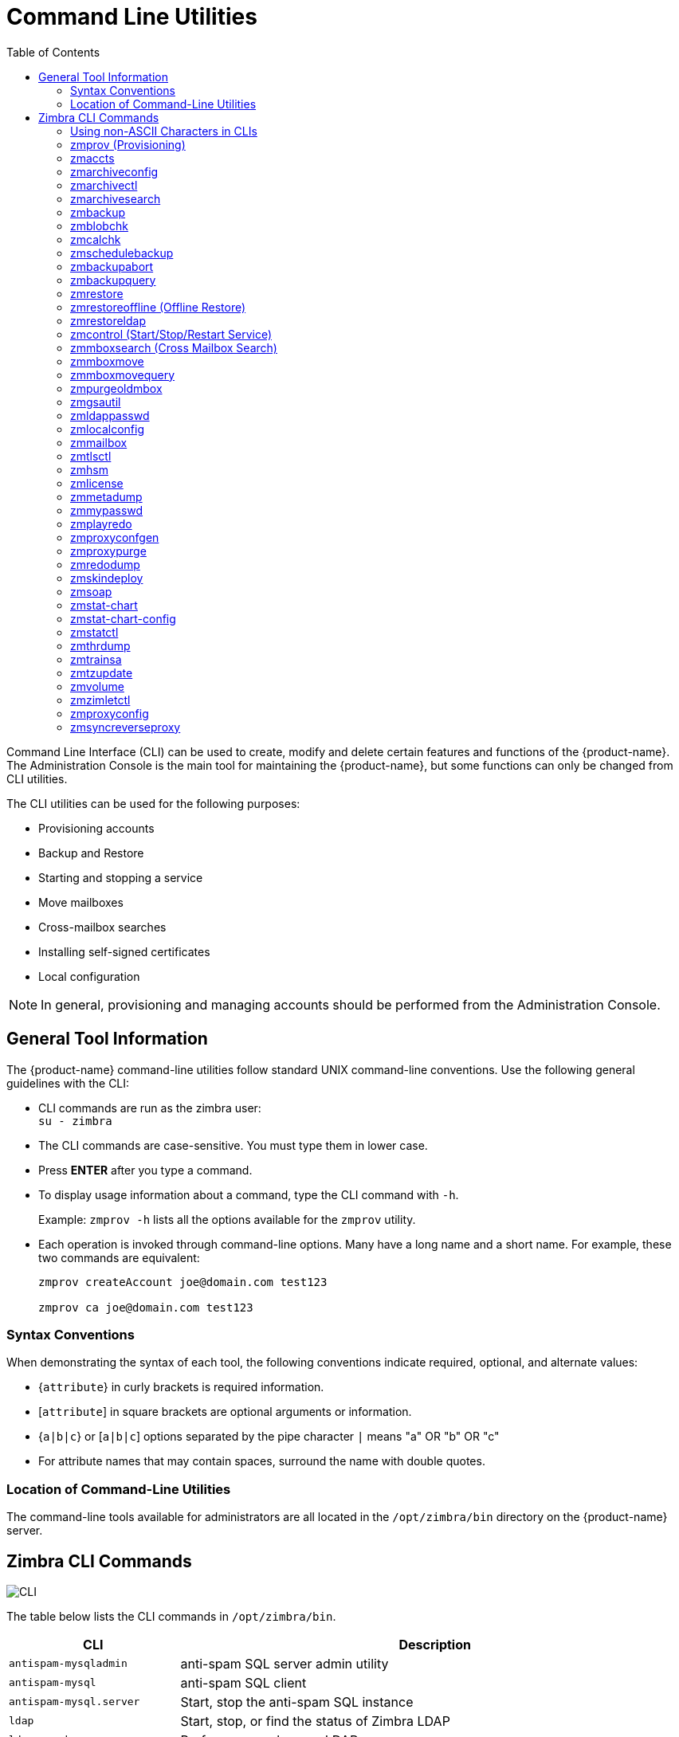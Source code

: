 [appendix]
[[command_line_utilities]]
= Command Line Utilities
:toc:

Command Line Interface (CLI) can be used to create, modify and delete
certain features and functions of the {product-name}.  The Administration
Console is the main tool for maintaining the {product-name}, but some
functions can only be changed from CLI utilities.

The CLI utilities can be used for the following purposes:

* Provisioning accounts
* Backup and Restore
* Starting and stopping a service
* Move mailboxes
* Cross-mailbox searches
* Installing self-signed certificates
* Local configuration

[NOTE]
In general, provisioning and managing accounts should be performed from the
Administration Console.

== General Tool Information

The {product-name} command-line utilities follow standard UNIX
command-line conventions.  Use the following general guidelines with the
CLI:

* CLI commands are run as the zimbra user: +
`su - zimbra`

* The CLI commands are case-sensitive.  You must type them in lower case.

* Press *ENTER* after you type a command.

* To display usage information about a command, type the CLI command with
  `-h`.
+
Example: `zmprov -h` lists all the options available for the `zmprov`
utility.

* Each operation is invoked through command-line options.  Many have a
long name and a short name.  For example, these two commands are
equivalent:
+
[source,bash]
----
zmprov createAccount joe@domain.com test123

zmprov ca joe@domain.com test123
----


=== Syntax Conventions

When demonstrating the syntax of each tool, the following conventions
indicate required, optional, and alternate values:

* {`attribute`} in curly brackets is required information.

* [`attribute`] in square brackets are optional arguments or information.

* {`a|b|c`} or [`a|b|c`] options separated by the pipe character `|` means
"a" OR "b" OR "c"

* For attribute names that may contain spaces, surround the name with
double quotes.

=== Location of Command-Line Utilities

The command-line tools available for administrators are all located in
the `/opt/zimbra/bin` directory on the {product-name} server.

[[cli_commands]]
== Zimbra CLI Commands

image:images/cli.png[CLI]

The table below lists the CLI commands in `/opt/zimbra/bin`.

[cols="1m,3",options="header",]
|=======================================================================
|CLI |Description

|antispam-mysqladmin |
anti-spam SQL server admin utility

|antispam-mysql |
anti-spam SQL client

|antispam-mysql.server |
Start, stop the anti-spam SQL instance

|ldap |
Start, stop, or find the status of Zimbra LDAP

|ldapsearch |
Perform a search on an LDAP server

|logmysqladmin |
Send mysqladmin commands to the logger SQL instance

|mysql |
Enters interactive command-line for the mailbox SQL instance

|mysql.server |
Start, stop the mailbox SQL instance

|mysqladmin |
Send admin commands to the mailbox SQL instance

|postconf |
Postfix command to view or modify the postfix configuration

|postfix |
Start, stop, reload, flush, check, upgrade-configuration of postfix

|qshape |
Examine postfix queue in relation to time and sender/recipient domain

|zmaccts |
Lists the accounts and gives the status of accounts on domain

|zmamavisdctl |
Start, stop, restart, or find the status of the Amavis-D New

| zmantispamctl |
Start, stop, reload, status for anti-spam service

|zmantivirusctl |
Start, stop, reload, status for the anti-virus service

|zmantispamdbpasswd |
Changes anti-spam SQL database password

|zmapachectl |
Start, stop, reload, or check status of Apache service (for spell check)

|zmarchiveconfig |
Command to view, modify, or configure archiving

|zmarchivectl |
Start, stop, reload, status for archiving

|zmarchivesearch |
Search archives on the account

|zmauditswatchctl |
Start, stop, restart, reload, status of the auditswatch

|zmbackup |
Performs full backups and incremental backups for a designated mail host.

|zmbackupabort |
Stops a backup that is in process.

|zmbackupquery |
Find a specific full backup set

|zmblobchk |
Check consistency of the Zimbra blob store

|zmcalchk |
Check consistency of appointments and attendees in the Zimbra calendar

|zmcbpolicydctl |
Start, stop, and restart the cluebringer policyd service, if enabled

|zmconfigdctl |
Start, stop, kill, restart status of the MTA configuration daemon.

|zmcertmgr |
Manage self-signed and commercial certificates

|zmclamdctl |
Start, stop, or find the status of Clam AV

|zmcleaniplanetics |
Clean iPlanet ICS calendar files

|zmcontrol |
Start, stop, restart, status of the Zimbra servers.  Also can use to find
the Zimbra version installed

|zmconvertctl |
Start, stop, the conversion server or find the status of the converted
attachments conversion/indexing

|zmdevicesstats |
Number of unique ActiveSync device IDs per server

|zmgdcutil |
(get devices count) gives the total devices system wide without the need of
specifying individual servers.

|zmdumpenv |
General information about the server environment is displayed

|zmgsautil |
Global Address Book (GAL) synchronization utility.
Create, delete the GAL sync account and initiate manual syncs.

|zmhostname |
Find the hostname of the Zimbra server

|zmhsm |
Start, stop and status of a HSM session.

|zmitemdatafile |
Extracts and packs tgz files that {product-abbrev} uses for REST import/export

|zmjava |
Execute Java with Zimbra-specific environment settings

|zmjavaext |
Execute Java and Zimbra-specific environment settings including extension
based jars.

|zmldappasswd |
Changes the LDAP password

|zmlicense |
View and install your Zimbra license

|zmlmtpinject |
Testing tool

|zmlocalconfig |
Used to set or get the local configuration of a Zimbra server

|zmloggerctl |
Start, stop, reload, or find the status of the Zimbra logger service

|zmloggerhostmap |
Used to manually map a DNS hostname to a zmhostname.

|zmlogswatchctl |
Start, stop, status of the swatch that is monitoring logging.

|zmmailbox |
Performs mailbox management tasks

|zmmailboxdctl |
Start, stop, reload, or find the status of the mailbox components
(zmmailboxd, MariaDB, convert)

|zmmboxsearch |
(Cross Mailbox Search) Search across mailboxes to find messages and
attachments

|zmmboxmove |
7.1.3 and later.  Used to move selected mailboxes from one Zimbra server to
another.

|zmmboxmovequery |
7.1.3 and later.  Used to query ongoing mailbox moves on a server

|zmpurgeoldmbox |
7.1.3 and later.  Purges a mailbox from the old server after a mailbox move

|zmmemcachedctl |
Start, stop, and restart

|zmmetadump |
Support tool that dumps an item's metadata in a human-readable form

|zmmilterctl |
Start, stop, and restart the Zimbra milter server if enabled

|zmmtaconfigdctl |
Beginning in {product-abbrev} 7.0, this command is not used.  Use `zmconfigdctl`.

|zmmtactl |
Start, stop, or find the status of the MTA

|zmmypasswd |
Change SQL passwords

|zmmysqlstatus |
Status of mailbox SQL instance

|zmnginxconf |
Output the reverse proxy configuration

|zmnginxctl |
Start, stop, and restart the Zimbra reverse proxy

|zmplayredo |
Performs data restore using backed up snapshots taken periodically.  Users
who use snapshots to backup and restore their information from a standby
site use this command.

|zmprov |
Performs all provisioning tasks in Zimbra LDAP, including creating
accounts, domains, distribution lists and aliases

|zmproxyconfgen |
Generates configuration for the nginx proxy

|zmproxyctl |
Start, stop, restart, and find the status of the IMAP proxy service

|zmproxypurge |
Purges POP/IMAP routing information from one or more memcached servers

|zmpython |
Ability to write Python scripts that access Zimbra Java libraries.  It sets
the Zimbra class path and starts the Jython interpreter.

|zmredodump |
Support tool for dumping contents of a redolog file for debugging purposes

|zmrestore |
Performs full restores and incremental restores for a designated mail host

|zmrestoreldap |
Restore accounts from the LDAP backup

|zmrestoreoffline |
(Offline Restore) Performs full restore when the Zimbra server (i.e.,
the `mailboxd` process) is down

|zmsaslauthdctl  |
Start, stop, or find the status of saslauthd (authentication)

|zmschedulebackup |
Schedule backups and add the command to your cron table

|zmshutil |
Used for other zm scripts, do not use

|zmskindeploy |
Deploy skins

|zmsoap |
Print mail, account, and admin information in the SOAP format

|zmspellctl |
Start, stop, or find the status of the spell check server

|zmsshkeygen |
Generate Zimbra's SSH encryption keys

|zmstat-chart |
Generate charts from zmstat data collected in a directory

|zmstat-chart-config |
Outputs an XML configuration that describes the current state of the data
gathered from zmstat-chart to generate charts on the Administration
Console.

|zmstatctl |
Start, stop, check status, or rotate logs of zmstat data collectors

|zmstorectl |
Start, stop, or find the status of Zimbra store services

|zmswatchctl |
Start, stop, or find the status of the Swatch process, which is used in
monitoring

|zmsyncreverseproxy |
Decodes the sync request/responses and logs them when verbose mode is
turned on.

|zmthrdump |
Initiate a thread dump and save the data to a file with a timestamp

|zmtlsctl |
Set the Web server mode to the communication protocol options:
HTTP, HTTPS or mixed

|zmtrainsa |
Used to train the anti-spam filter to recognize what is spam or ham

|zmtzupdate |
Provides mechanism to process time zone changes

|zmupdateauthkeys |
Used to fetch the ssh encryption keys created by `zmsshkeygen`

|zmvolume |
Manage storage volumes on your Zimbra Mailbox server

|zmzimletctl |
Deploy and configure Zimlets

|=======================================================================

=== Using non-ASCII Characters in CLIs

If you use non-ASCII characters in the CLI, in order for the characters to
display correctly, you must change this setting to the desired UTF-8 before
running the CLI command.  To change this, type

`export LC_All=<UTF_locale>`

[IMPORTANT]
The default locale on the zimbra user system account is LANG=C.  This
setting is necessary for starting {product-abbrev} services.  Changing the default
LANG=C setting may cause performance issues with amavisd-new.

=== zmprov (Provisioning)

The `zmprov` tool performs all provisioning tasks in Zimbra LDAP, including
creating accounts, aliases, domains, COS, distribution lists, and calendar
resources.  Each operation is invoked through command-line options, each of
which has a long name and a short name.

The syntax is `zmprov [cmd] [argument]`.

The syntax for modify can include the prefix "`+`" or "`-`" so that you can
make changes to the attributes affected and do not need to reenter
attributes that are not changing.

* Use `+` to add a new instance of the specified attribute name without
changing any existing attributes.

* Use `-` to remove a particular instance of an attribute.

The following example would add the attribute `zimbraZimletUserProperties`
with the value "blue" to user 1 and would not change the value of any other
instances of that attribute.

[source,bash]
----
zmprov ma user1 +zimbraZimletUserProperties "com_company_testing:favoriteColor:blue"
----

The attributes for the tasks zmprov can be used with are listed when you
type `zmprov -h`.  The task area divided into the following sections:

[cols="1m,1m,2",options="header",]
|==================================================================
|Long Name | Short Name | Syntax, Example, and Notes
|--help |-h |display usage
|--file |-f |use file as input stream
|--server |-s |{host}[:{port}] server hostname and optional port
|--ldap |-l |provision via LDAP instead of SOAP
|--logpropertyfile |-L |log4j property file, valid only with `-l`
|--account {name} |-a |account name to auth as
|--password {pass} |-p |password for account
|--passfile {file} |-P |read password from file
|--zadmin |-z |
use Zimbra admin name/password from localconfig for admin/password
|--authtoken {authtoken} |-y |
use auth token string (has to be in JSON format) from command line
|--authtokenfile {authtoken-file} |-Y |
use auth token string (has to be in JSON format) from a file
|--verbose |-v |
verbose mode (dumps full exception stack trace)
|--debug |-d |debug mode (dumps SOAP messages)
|--master |-m |use LDAP master.  This only valid with `-l`
|--replace |-r |
allow replacement of safe-guarded multi-value attribute configured in
localconfig key `zmprov_saveguarded_attrs`

|==================================================================


The commands are categorized and briefly described in the following
topics:

* <<account_provisioning_cmds,Account Provisioning Commands>>

* <<calendar_resource_provisioning_cmds,Calendar Resource Provisioning
  Commands>>

* <<free_busy_cmds,Free Busy Commands>>

* <<domain_provisioning_cmds,Domain Provisioning Commands>>

* <<cos_provisioning_cmds,COS Provisioning Commands>>

* <<server_provisioning_cmds,Server Provisioning Commands>>

* <<config_provisioning_cmds,Config Provisioning Commands>>

* <<distribution_list_provisioning_cmds,Distribution List Provisioning
  Commands>>

* <<mailbox_cmds,Mailbox Commands>>

* <<logs_cmds,Logs Commands>>

* <<search_cmds,Search Commands>>

* <<share_provisioning_cmds,Share Provisioning Commands>>

* <<unified_communication_service_cmds,Unified Communication Service
  Commands>>

* <<imap_pop_proxy_cmds,IMAP/POP Proxy Commands>>

[[account_provisioning_cmds]]
==== Account Provisioning Commands

.`zmprov` -- Account Provisioning Commands
[cols="1m,2m,2a",options="header",]
|=======================================================================
|Command |Syntax |Example/Notes
|addAccountAlias (aaa) |
{name@domain \| id \| adminName} {alias@domain}|
[source,bash]
----
zmprov aaa joe@domain.com joe.smith@engr.domain.com
----

|checkPasswordStrength (cps) |
{name@doman \| id} {password} |

[source,bash]
----
zmprov cps joe@domain.com test123
----

[NOTE]
This command does not check the password age or history.

|createAccount (ca) |
{name@domain} {password} [attr1 value1]... |
[source,bash]
----
zmprov ca joe@domain.com test123 displayName JSmith
----

|createDataSource (cds) |
{name@domain} {ds-type} {ds-name} zimbraDataSourceEnabled {TRUE \| FALSE} zimbraDataSourceFolderId {folder-id} [attr1 value1 [attr2 value2]...] |

|createIdentity (cid) |
{name@domain} {identity-name} [attr1 value1 [attr2 value2]...] |

|createSignature (csig) |
{name@domain} {signature-name} [attr1 value1 [attr2 value2]...] |

|deleteAccount (da) |
{name@domain \| id \| adminName} |
[source,bash]
----
zmprov da joe@domain.com
----

|deleteDataSource (dds) |
{name@domain \| id} {ds-name \| ds-id} |

|deleteIdentity (did) |
{name@domain \| id} {identity-name} |

|deleteSignature (dsig) |
{name@domain \| id} {signature-name} |

|getAccount (ga) |
{name@domain \| id \| adminName} |
[source,bash]
----
zmprov ga joe@domain.com
----
|getAccountMembership (gam) |
{name@domain \| id} |

|getAllAccounts (gaa) |
[-v] [domain] |
Must include `-l`/`--ldap`
[source,bash]
----
zmprov -l gaa
zmprov -l gaa -v domain.com
----

|getAllAdminAccounts (gaaa) |
|
[source,bash]
----
zmprov gaaa
----

|getDataSources (gds) |
{name@domain \| id} [arg1 [arg2]...] |

|getIdentities (gid) |
{name@domain \| id} [arg1 [arg2]...] |

|getSignatures (gsig) |
{name@domain \| id} [arg1 [arg2]...] |

|modifyAccount (ma) |
{name@domain \| id \| adminName} [attr1 value1]... |
[source,bash]
----
zmprov ma joe@domain.com zimbraAccountStatus maintenance
----

|modifyDataSource (mds) |
{name@domain \| id} {ds-name \| ds-id} [attr1 value1 [attr2 value2]...] |

|modifyIdentity (mid) |
{name@domain \| id} {identity-name} [attr1 value1 [attr2 value 2]...] |

|modifySignature (msig) |
{name@domain \| id} {signature-name \| signature-id} [attr1 value1 [attr2 value2]...] |

|removeAccountAlias (raa) |
{name@domain \| id \| adminName} {alias@domain} |
[source,bash]
----
zmprov raa joe@domain.com joe.smith@engr.domain.com
----

|renameAccount (ra) |
{name@domain \| id} {newname@domain} |
[source,bash]
----
zmprov ra joe@domain.com joe23@domain.com
----

[NOTE]
After you rename an account, you should run a full backup for that account.

[source,bash]
----
zmbackup -f -s <servername.com> -a <newaccountname@servername.com>
----

|setAccountCOS (sac) |
{name@domain \| id \| adminName} {cos-name \| cos-id} |
[source,bash]
----
zmprov sac joe@domain.com FieldTechnician
----

|setPassword (sp) |
{name@domain \| id \| adminName} {password} |
[source,bash]
----
zmprov sp joe@domain.com test321
----

[NOTE]
Passwords cannot included accented characters in the string.  Example of
accented characters that cannot be used: ã, é, í, ú, ü, ñ.

|=======================================================================

[[calendar_resource_provisioning_cmds]]
==== Calendar Resource Provisioning Commands

.`zmprov` -- Calendar Resource Provisioning Commands
[cols="2m,3",options="header",]
|=======================================================================
|Command |Syntax

|createCalendarResource (ccr) |
{name@domain} [attr1 value1 [attr2 value2]...]

|deleteCalendarResource (dcr) |
{name@domain \| id}

|getAllCalendarResources (gacr) |
[-v] [domain]


|getCalendarResource (gcr) |
{name@domain \| id}

|modifyCalendarResource (mcr) |
{name@domain \| id} [attr1 value1 {attr2 value2]...]

|purgeAccountCalendarCache (pacc) |
{name@domain} [...]

|renameCalendarResource (rcr) |
{name@domain \| id} {newName@domain}

|=======================================================================

[[free_busy_cmds]]
==== Free Busy Commands

.`zmprov` -- Free Busy Commands
[cols="2m,3",options="header",]
|=======================================================================
|Command |Syntax

|getAllFbp (gafbp) | [-v]

|getFreebusyQueueInfo (gfbqi) | [{provider-name}]

|pushFreebusy (pfb) | {domain \| account-id} [account-id...]

|pushFreebusyDomain (pfbd) | {domain}

|purgeFreebusyQueue (pfbg) | [{provider-name}]
|=======================================================================

[[domain_provisioning_cmds]]
==== Domain Provisioning Commands

.`zmprov` -- Domain Provisioning Commands
[cols="1m,2m,2a",options="header",]
|=======================================================================
|Command |Syntax |Example/Notes

|countAccount (cta) |
{domain \| id} |
This lists each COS, the COS ID and the number of accounts assigned to each
COS

|createAliasDomain (cad) |
{alias-domain-name} {local-domain-name \| id} [attr1 value1 [attr2 value2]...] |

|createDomain (cd) |
{domain} [attr1 value1]... |
[source,bash]
----
zmprov cd mktng.domain.com zimbraAuthMech zimbra
----

|deleteDomain (dd) |
{domain \| id} |
[source,bash]
----
zmprov dd mktng.domain.com
----

|getDomain (gd) |
{domain \| id} |
[source,bash]
----
zmprov gd mktng.domain.com
----

|getDomainInfo (gdi) |
name \| id \| virtualHostname {value} [attr1 [attr2]...] |

|getAllDomains (gad) |
[-v] |

|modifyDomain (md) |
{domain \| id} [attr1 value1]... |
[source,bash]
----
zmprov md domain.com zimbraGalMaxResults 500
----
[NOTE]
Do not modify `zimbraDomainRenameInfo` manually.  This is automatically
updated when a domain is renamed.

|renameDomain (rd) |
{domain \| id} {newDomain} |

[NOTE]
`renameDomain` can only be used with `zmprov -l/--ldap`
|=======================================================================

[[cos_provisioning_cmds]]
==== COS Provisioning Commands

.`zmprov` -- COS Provisioning Commands
[cols="1m,2m,2a",options="header",]
|=======================================================================
|Command |Syntax |Example/Notes

|copyCos (cpc) |
{src-cos-name \| id} {dest-cos-name} |

|createCos (cc) |
{name} [attr1 value1]... |
[source,bash]
----
zmprov cc Executive zimbraAttachmentsBlocked FALSE zimbraAuthTokenLifetime 60m zimbraMailQuota 100M zimbraMailMessageLifetime 0
----

|deleteCos (dc) |
{name \| id} |
[source,bash]
----
zmprov dc Executive
----

|getCos (gc) |
{name \| id} |
[source,bash]
----
zmprov gc Executive
----

|getAllCos (gac) |
[-v] |
[source,bash]
----
zmprov gac -v
----

|modifyCos (mc) |
{name \| id} [attr1 value1]... |
[source,bash]
----
zmprov mc Executive zimbraAttachmentsBlocked TRUE
----

|renameCos (rc) |
{name \| id} {newName} |
[source,bash]
----
zmprov rc Executive Business
----
|=======================================================================


[[server_provisioning_cmds]]
==== Server Provisioning Commands

.`zmprov` -- Server Provisioning Commands
[cols="1m,2m,2a",options="header",]
|=======================================================================
|Command |Syntax |Example/Notes

|createServer (cs) |
{name} [attr1 value1]... |

|deleteServer (ds) |
{name \| id} |
[source,bash]
----
zmprov ds domain.com
----

|getServer (gs) |
{name \| id} |
[source,bash]
----
zmprov gs domain.com
----

|getAllServers (gas) |
[-v] |
[source,bash]
----
zmprov gas
----

|modifyServer (ms) |
{name \| id} [attr1 value1]... |
[source,bash]
----
zmprov ms domain.com zimbraVirusDefinitionsUpdateFrequency 2h
----

|getAllMtaAuthURLs (gamau) | |
Used to publish into `saslauthd.conf` what servers should be used for
`saslauthd.conf` MTA auth

|getAllMemcachedServers (gamcs) | |
Used to list memcached servers (for nginix use).

|=======================================================================

[[config_provisioning_cmds]]
==== Config Provisioning Commands

.`zmprov` -- Config Provisioning Commands
[cols="1m,2m,2a",options="header",]
|=======================================================================
|Command |Syntax |Example/Notes

|getAllConfig (gacf) |
[-v] |
All LDAP settings are displayed

|getConfig (gcf) |
{name} |

|modifyConfig (mcf) |
attr1 value1 |
Modifies the LDAP settings.

|createXMPPComponent (csc) |
{short-name} {domain} {server} {classname} {category} {type} [attr1 value1 [attr2 value2]...] |

|deleteXMPPComponent (dxc) |
{xmpp-component-name} |

|getXMPPComponent (gxc) |
{name@domain} [attr1 [attr2]...] |

|modifyXMPPComponent (mxc) |
{name@domain} [attr1 value1 [attr2 value2]...] |

|=======================================================================

[[distribution_list_provisioning_cmds]]
==== Distribution List Provisioning Commands

.`zmprov` -- Distribution List Provisioning Commands
[cols="1m,2m,2a",options="header",]
|=======================================================================
|Command |Syntax |Example/Notes

|createDistributionList (cdl) |
{list@domain} |
[source,bash]
----
zmprov cdl needlepoint-list@domain.com
----

|addDistributionListMember (adlm) |
{list@domain \| id} {member@domain} |
[source,bash]
----
zmprov adlm needlepoint-list@domain.com singer23@mail.free.net
----

|removeDistributionListMember (rdlm) |
{list@domain \| id} |
[source,bash]
----
zmprov rdlm needlepoint-list@domain.com singer23@mail.free.net
----

|getAlldistributionLists (gadl) |
[-v] |

|getDistributionListmembership (gdlm) |
{name@domain \| id} |
[NOTE]
`gdlm` can not be used for gynamic groups, as dynamic groups cannot be
nested.

|getDistributionList (gdl) |
{list@domain \| id} |
[source,bash]
----
zmprov gdl list@domain.com
----

|modifyDistributionList (mdl) |
{list@domain \| id} attr1 value1 [attr2 value2]... |
[source,bash]
----
zmprov md list@domain.com
----

|deleteDistributionList (ddl) |
{list@domain \| id} |

|addDistributionListAlias (adla) |
{list@domain \| id} {alias@domain} |

|removeDistributionListAlias (rdla) |
{list@domain \| id} {alias@domain} |

|renameDistributionList (rdl) |
{list@domain \| id} {newName@domain} |

|=======================================================================

[[mailbox_cmds]]
==== Mailbox Commands

.`zmprov` -- Mailbox Commands
[cols="1m,2m,2a",options="header",]
|=======================================================================
|Command |Syntax |Example/Notes

|getMailboxInfo (gmi) |
{account} |

|getQuotaUsage (gqu) |
{server} |

|recalculateMailboxCounts (rmc) |
{name@domain \| id} |

When unread message count and quota usage are out of sync with the data
in the mailbox, use this command to immediately recalculate the mailbox
quota usage and unread messages count.

[IMPORTANT]
Recalculating mailbox quota
usage and message count should be schedule to
run in off peak hours and used on one mailbox
at a time.

|reIndexMailbox (rim) |
{name@domain \| id} {start \| status \| cancel} [type \| id]... |

|compactIndexMailbox (cim) |
{name@domain \| id} {start \| status} |

|verifyIndex (vi) |
{name@domain \| id} |

|getIndexStats (gis) |
{name@domain \| id} |

|selectMailbox (sm) |
{account-name} [{zmmailbox commands}] |

|unlockMailbox (ulm) |
{name@domain \| id} [hostname] |

Only specify the hostname parameter when unlocking a mailbox after a failed move attempt.

|=======================================================================

==== Miscellaneous Provisioning Commands

.`zmprov` -- Miscellaneous Provisioning Commands
[cols="1m,2m,2a",options="header",]
|=======================================================================
|Command |Syntax |Example/Notes

|countObjects (cto) |
{type} [-d {domain \| id}] |

`countObjects` can only be used with `zmprov -l/--ldap`

|createBulkAccounts (cabulk) |
{domain} {namemask} {number of accounts to create} |

|describe (desc) |
[[-v] [-ni] [{entry-type}]] \| [-a {attribute-name}] |
Prints all attribute names (account, domain, COS, servers, etc.).

|flushCache (fc) |
[-a] {acl \| locale \| skin \| uistrings \| license \| all \| account \| config \| glo \| balgrant \| cos \| domain \| galgroup \| group \| mime \| server \| zimlet \| <extension-cache-type>} [name1 \| id1 [name2 \| i d2]...] |

Flush cached LDAP entries for a type.  See <<zimbra_ldap_service,Zimbra LDAP Service>>.

|generateDomainPreAuth Key (gdpak) |
{domain \| id} |
Generates a pre-authentication key to enable a trusted third party to
authenticate to allow for single-sign on.  Used in conjunction with
`GenerateDomainPreAuth`.

|generateDomainPreAuth (gdpa) |
{domain \| id} {name} {name \| id \| foreignPrincipal} {timestamp \| 0} {expires \| 0} |
Generates preAuth values for comparison.

|syncGal (syg) |
{domain} [{token}] |

|getAccountLogger (gal) |
[-s /--server hostname] {name@domain \| id} |

|=======================================================================

[[logs_cmds]]
==== Logs Commands

.`zmprov` -- Logs Commands
[cols="1m,2m,2a",options="header",]
|=======================================================================
|Command |Syntax |Example/Notes

|addAccountLogger (aal) |
{name@domain \| id} {logging-category} {debug \| info \| warn \| error} |
Creates custom logging for a single account.

|getAccountLoggers (gal) |
[-s/--server hostname] {name@domain \| id} {logging-category} {debug \| info \| warn \| error} |

|getAllAccountLoggers (gaal) |
[-s/--server hostname] |
Shows all individual custom logger account.

|removeAccountLogger (ral) |
[-s/ --server hostname] {name@domain \| id} {logging-category} |
When name@domain is specified, removes the custom logger created for the
account otherwise removes all accounts all account loggers from the system.

|resetAllLoggers (rlog)  |
[-s/--server hostname] |
This command removes all account loggers and
reloads `/opt/zimbra/conf/log4j.properties`.

|=======================================================================

See the <<zmprov_log_categories,`zmprov` Log Categories>> for a list of
logging categories.

[[search_cmds]]
==== Search Commands

.`zmprov` -- Search Commands
[cols="1m,2m,2a",options="header",]
|=======================================================================
|Command |Syntax |Example/Notes

|searchGAL (sg) |
{domain} {name} |
`zmprov sg joe`

|autoCompleteGal (acg) |
{domain} {name} |

|searchAccounts (sa) |
[-v] {ldap-query} [limit] [offset] [sortBy {attribute}] [sortAscending 0 \| 1] [domain {domain}] |

|searchCalendarResources (scr) |
[-v] domain {attr op value} [attr op value]... |

|=======================================================================

[[share_provisioning_cmds]]
==== Share Provisioning Commands

.`zmprov` -- Share Provisioning Commands

[cols="1m,2m,2a",options="header",]
|=======================================================================
|Command |Syntax |Example/Notes

|getShareInfo (gsi) |
{owner-name \| owner-id} |

|=======================================================================

[[unified_communication_service_cmds]]
==== Unified Communication Service Commands

.`zmprov` -- Unified Communication Service Commands
[cols="1m,2m,2a",options="header",]
|=======================================================================
|Command |Syntax |Example/Notes

|createUCService (cucs) |
{name} [attr1 value1 [attr2 value2]...] |

|deleteUCService (ducs) |
{name \| id} |

|getAllUCServices (gaucs) |
[-v] |

|getUCService (gucs) |
[-e] {name \| id} [attr1 [attr2]...] |

|modifyUCService (mucs) |
{name \| id} [attr1 value1 [attr2 value2]...] |

|renameUCService (rucs) |
{name \| id} {newName} |

|=======================================================================

[[imap_pop_proxy_cmds]]
==== IMAP/POP Proxy Commands

.`zmprov` -- IMAP/POP Proxy Commands
[cols="1m,2",options="header",]
|=======================================================================
|Command |Example/Notes

|getAllReverseProxyURLs (garpu) |
Used to publish into nginx.conf the servers that should be used for reverse
proxy lookup.

|getAllReverseProxy Backends (garpb)|
Returns the list of servers that have
`zimbraReverseProxyLookupTarget=TRUE`.

Indicates whether a mailbox server is available for lookup requests from the
proxy.

|getAllReverseProxyDomains (garpd) |
Returns a list of all domains configured with `ZimbraSSLCertificate
zimbraVirtualHostname` and `zimbraVirtualIPAddress` configured.  This
allows the proxy to configure a list of domains to serve customized/domain
certificates for.


|=======================================================================

==== Examples -- using zmprov

.Creating an account with a password that is assigned to the default COS
====
[source,bash]
----
zmprov ca name@domain.com password
----
====

.Creating an account with a password that is assigned to a specified COS
====
You must know the COS ID number.  To find a COS ID:
[source,bash]
----
zmprov gc <COSname>

zmprov ca name@domain.com password zimbraCOS cosIDnumberstring
----
====

.Creating an account when the password is not authenticated internally
====
[source,bash]
----
zmprov ca name@domain.com ''
----
The empty single quote is required and indicates that there is no local
password.
====

.Using a batch process to create accounts
====
See <<provisioning_user_accounts,Provisioning User Accounts>> for the
procedure.
====

.Bulk provisioning
====
See the Zimbra wiki page https://wiki.zimbra.com/wiki/Bulk_Provisioning[Bulk_Provisioning].
====

.Adding an alias to an account
====
[source,bash]
----
zmprov aaa accountname@domain.com aliasname@domain.com
----
====

.Creating a distribution list
====
[source,bash]
----
zmprov cdl listname@domain.com
----
The ID of the distribution list is returned.

====

.Adding a member to a distribution list
====
[source,bash]
----
zmprov adlm listname@domain.com member@domain.com
----
[TIP]
You can add multiple members to a list from the Administration Console.
====

.Changing the administrator's password
====

Use this command to change any password.  Enter the address of the password
to be changed.

[source,bash]
----
zmprov sp admin@domain.com password
----
====

.Creating a domain that authenticates against Zimbra LDAP
====
[source,bash]
----
zmprov cd marketing.domain.com zimbraAuthMech zimbra
----
====

.Setting the default domain
====
[source,bash]
----
zmprov mcf zimbraDefaultDomain domain1.com
----
====

.Listing all COSs and their attribute values
====
[source,bash]
----
zmprov gac -v
----
====

.Listing all user accounts in a domain (domain.com)
====
[source,bash]
----
zmprov gaa domain.com
----
====

.Listing all user accounts and their configurations
====
[source,bash]
----
zmprov gaa -v domain.com
----
====

.Enabling logger on a single server
====
[source,bash]
----
zmprov ms server.com +zimbraServiceEnabled logger
----

Then type zmloggerctl start, to start the logger.
====

.Querying a value for a multi-valued attribute
====
[source,bash]
----
zmprov gs server.com attribute=value
----

For example, `zmprov gs example.com zimbraServiceEnabled=ldap` to find out if
the ldap service is enabled.
====

.Modify the purge interval
====

To modify the purge interval, set `zimbraMailPurgeSleepInterval` to the
duration of time that the server should "sleep" between every two
mailboxes.

[source,bash]
----
zmprov ms server.com zimbraMailPurgeSleepInterval <Xm>
----

*X* is the duration of time between mailbox purges; *m* represents
minutes. You could also set *<xh>* for hours.
====

.Customize the notification email
[[custom_new_mail_notification]]
====

Modify `zimbraNewMailNotification` to customize the notification email
template.  A default email is sent from Postmaster notifying users that
they have received mail in another mailbox.  To change the template, you
modify the receiving mailbox account.  The variables are

* ${SENDER_ADDRESS}
* ${RECIPIENT_ADDRESS}
* ${RECIPIENT_DOMAIN}
* ${NOTIFICATION_ADDRESSS}
* ${SUBJECT}
* ${NEWLINE}

You can specify which of the above variables appear in the *Subject*,
*From*, or *Body* of the email.  The following example is changing the
appearance of the message in the body of the notification email that is
received at *name@domain.com*.  You can also change the template in a class
ofservice, use `zmprov mc`.  The command is written on one line.

[source,bash]
----
zmprov ma name@domain.com zimbraNewMailNotificationBody 'Important message from ${SENDER_ADDRESS}.${NEWLINE}Subject:${SUBJECT}'
----
====

.Enable the SMS notification by COS, account or domain
====
[source,bash]
----
zmprov mc <default> zimbingaFeatureCalendarReminderDeviceEmailEnabled TRUE
zmprov ma <user1> zimbraFeatureCalendarReminderDeviceEmailEnabled TRUE
zmprov md <domain> zimbraFeatureCalendarReminderDeviceEmailEnabled TRUE
----
====

.Enable the Activity Stream feature for a COS or set of users
====
[source,bash]
----
zmprov mc <default> zimbraFeaturePriorityInboxEnabled TRUE
zmprov ma <user1> zimbraFeaturePriorityInboxEnabled TRUE
----
====

==== Configure Auto-Grouped Backup from the CLI

Set the backup method in the global configuration, and you can override the
configuration on a per server basis if you do not want a server to use the
auto-grouped backup method.

To set up auto-grouped backup, you modify LDAP attributes using the zmprov
CLI.  Type the command as

[source,bash]
----
zmprov mcf <ldap_attribute> <arg>
----

You can also set the attributes at the server level using `zmprov ms`.

The following LDAP attributes are modified:

* `zimbraBackupMode` --  Set it to be `Auto-Grouped`. The default is
`Standard`.

* `zimbraBackupAutoGroupedInterval -- Set this to the interval in either
days or weeks that backup sessions should run for a group.  The default is
`1d`.  Backup intervals can be 1 or more days, entered as `xd` (`1d`); or 1
or more weeks, entered as `xw` (`1w`).

* `zimbraBackupAutoGroupedNumGroups` -- This the number of groups to spread
mailboxes over.  The default is 7 groups.

[[conversation_threading]]
==== Changing Conversations Thread Default

Messages can be grouped into conversations by a common thread.  The default
is to thread messages in a conversation by the References header.  If there
is no References header, the Subject is used to determine the conversation
thread.  The default options can be changed from the COS or for individual
accounts.

[source,bash]
----
zmprov mc [cosname] zimbraMailThreadingAlgorithm [type]
----

The types include:

* *none* -- no conversation threading is performed.

* *subject* -- the message will be threaded based solely on its normalized
   subject.

* *strict* -- only the threading message headers (References, In-Reply-To,
Message-ID, and Resent-Message-ID) are used to correlate messages.  No
checking of normalized subjects is performed.

* *references* -- the same logic as "strict" with the constraints slightly
altered so that the non-standard Thread-Index header is considered when
threading messages and that a reply message lacking References and
In-Reply-To headers will fall back to using subject-based threading.

* *subjrefs* -- the same logic as "references" with the further caveat
thatchanges in the normalized subject will break a thread in two.

==== Detecting Corrupted Indexes

Run `zmprov verifyIndex` as a sanity check for the specified mailbox index.
Diagnostic information is written to stdout.  If problems are detected, a
failure status is returned.

`verifyIndex` locks the index while it's running, and checks every byte in
the index.  Therefore, it's not recommended to run this on a regular basis
such as in a cron job.  The zmprov verifyIndex command should be used only
when you need to make a diagnosis.

[source,bash]
----
zmprov verifyIndex <user@example.com>
----

If `verifyIndex` reports that the index is corrupted, you can repair the
mailbox index by running `reIndexMailbox (rim)`.

[source,bash]
----
zmprov rim <user@example.com> start
----

[[zmprov_log_categories]]
.`zmprov` -- Log Categories
[cols="1m,3",options="",]
|============================================
|zimbra.account |Account operations
|zimbra.acl |ACL operations
|zimbra.backup |Backup and restore
|zimbra.cache |Inmemory cache operations
|zimbra.calendar |Calendar operations
|zimbra.dav |DAV operations
|zimbra.dbconn |Database connection tracing
|zimbra.extensions |Server extension loading
|zimbra.filter |Mail filtering
|zimbra.gal |GAL operations
|zimbra.imap |IMAP protocol operations
|zimbra.index |Index operations
|zimbra.io |Filesystem operations
|zimbra.ldap |LDAP operations
|zimbra.lmtp |LMTP operations (incoming mail)
|zimbra.mailbox |General mailbox operations
|zimbra.misc |Miscellaneous
|zimbra.op |Changes to mailbox state
|zimbra.pop |POP protocol operations
|zimbra.redolog |Redo log operations
|zimbra.security |Security events
|zimbra.session |User session tracking
|zimbra.smtp |SMTP operations (outgoing mail)
|zimbra.soap |SOAP protocol
|zimbra.sqltrace |SQL tracing
|zimbra.store |Mail store disk operations
|zimbra.sync |Sync client operations
|zimbra.system |Startup/shutdown and other system messages
|zimbra.wiki |Wiki operations
|zimbra.zimlet |Zimlet operations
|============================================

=== zmaccts

Use `zmaccts` to run a report that lists all the accounts, their status,
when they were created and the last time anyone logged on.  The domain
summary shows the total number of accounts and their status.

==== Syntax

[source,bash]
----
zmaccts
----

=== zmarchiveconfig

Use `zmarchiveconfig` for configuring the archiving mailbox.  It has the
option of using short commands or full names for commands that lead to the
same function being carried out.

==== Syntax

[source,bash]
----
zmarchiveconfig [args] [cmd] [cmd-args]...
----

==== Description

[cols="1m,1m,2",options="header",]
|=======================================================================
|Long Name |Short Name |Description

|--help |-h |
Displays the usage options for this command

|--server |-s |
(host)[:(port)] Displays the server hostname and optional port

|--account |-a |
(name) Returns the value of the account name to be authorized

|--ldap |-l |
Allows archiving to be provisioned via LDAP

|--password |-p |
(pass) Returns the password for auth account

|--passfile |-P |
(file) Allows password to be read from file

|--zadmin |-z |
Allows use of Zimbra admin/password from local

|--debug |-d |
Activates debug mode (dumps SOAP messages)

3+|*Command in ...*

|enable <account> | |

[archive-address <aaddr> [archive-cos <cos>] [archive-create <TRUE/FALSE>]
[archive-password <pa [zimbraAccountAttrName <archive-attr-value]+

|disable <account> | |

|=======================================================================


=== zmarchivectl

Use `zmarchivectl` to start, stop, reload, or check the status of the Zimbra
account archive.

==== Syntax

[source,bash]
----
zmarchivectl start|stop|reload|status
----

=== zmarchivesearch

Use `zmarchivesearch` to search across account archives.  You can search
for archives that match specific criteria and save copies to a
directory.

==== Syntax

[source,bash]
----
zmarchivesearch {-m <user@domain.com>} {-q <query_string>} [-o <offset>] [-l <limit>] [-d <output_directory>]
----

==== Description

[cols="1m,1m,2",options="header",]
|=======================================================================
|Long Name |Short Name |Description

|--dir |-d |
`<arg>` Directory to write messages to.  If none is specified, then only the
headers are fetched.  Filenames are generated in the form
`RESULTNUM_ACCOUNT-ID_MAILITEMID`

|--help |-h |
Displays help messages

|--limit |-l |
`<arg>` Sets the limit for the number of results returned.  The default is 25

|--mbox |-m |
`<arg>` Name of archive account to search

|--offset |-o |
`<arg>` Specifies where the hit list should begin.  The default is 0

|--query |-q |
`<arg>` The query string for archive search

|--server |-s |
`<arg>` Mail server hostname.  Default is localhost

|--verbose |-v |
Allows printing of status messages while the search is being executed

|=======================================================================


.Search archives on a specified server and put a copy of the archive in a specified directory
====
[source,bash]
----
zmarchivesearch -m user1@yourdomain.com -q "in:sent" -o 0 -l 30 -d /var/tmp
----
====

=== zmbackup

Use `zmbackup` to perform full backups and incremental backups for a
designated mail host.

This utility has short option names and full names.  The short option is
preceded by a single dash, while the full option is preceded by a double
dash.  For example, `-f` is the same as `--fullBackup`.

==== Syntax

One of `-f`, `-i`, or `-del` must be specified.

[source,bash]
----
zmbackup {-f | -i | del} {-a <arg>} [options]
----

==== Description

[cols="1m,1m,2",options="header",]
|=======================================================================
|Long Name |Short Name |Description

|--account |-a |
`<arg>` Account email addresses separated by white space or all for all
accounts.  This option is not specified for auto-grouped backups since the
system knows which accounts to backup every night.

|--debug |-d |
Display diagnostics for debugging purposes.

|--delete |-del |
`<arg>` Deletes the backups including and prior to the specified label, date
(YYYY/MM/DD[-hh:mm:ss]) or period (nn(d \| m \| y]).

|--excludeBlobs | |
Exclude blobs from full backup.  If unspecified, use server config

|--excludeHsmBlobs | |
Exclude blobs on HSM volumes from full backup; if unspecified, use server
config

|--excludeSearchIndex | |
Exclude search index from full backup; if unspecified, use server config

|--fullBackup |-f |
Starts a full backup.  In auto-grouped backup mode, this option also copies
the redologs since the last backup (which is the main function of an
incremental backup).

|--help |-h |
Displays the usage options for this command.

|--incrementalBackup |-i |
Starts an incremental backup.  This option is not available in the
auto-grouped backup mode.

|--includeBlobs | |
Include blobs in full backup.  If this is unspecified, the server config is
used.

|--includeHsmBlobs | |
Include blobs on HSM volumes in full backup.  If this is unspecified, the
server config is used.

|--includeSearchIndex | |
Include search index in full backup.  If this is unspecified, the server
config is used.

|--noZip | |
Backs up blobs as individual files rather than in zip files.

|--server |-s |
`<arg>` Mail server host name.  For format, use either the plain host name or
the server.domain.com name.  The default is the localhost name.

|--sync |-sync |
Runs full backup synchronously.

|--target |-t |
`<arg>` Specifies the target backup location.  The default is
`/opt/zimbra/backup`.

|--zip |-z |
Backs up blobs in compressed zip files.  Ignored if `--zipStore` is
specified.

|--zipStore | |
Backup blobs in zip file without compression.  (default)

|=======================================================================

==== Examples

In these examples, the server (`-s`) is `server1.domain.com`.  The (`-t`)
is not required if the target is the default directory,
(`/opt/zimbra/backup`).

.Perform a full backup of all mailboxes on *server1*
====
[source,bash]
----
zmbackup -f -a all -s server1.domain.com
----
====

.Perform incremental backup of all mailboxes on *server1* since last full backup
====
[source,bash]
----
zmbackup -i -a all -s server1.domain.com
----
====

.Perform full backup of only *user1*'s mailbox on *server1*.
====
[source,bash]
----
zmbackup -f -a user1@domain.com -s server1
----
[NOTE]
Hostname does not need full domain if account is used.
====

.Perform incremental backup of *user1*'s mailbox on *server1*
====
[source,bash]
----
zmbackup -i -a user1@domain.com -s server1
----
====

=== zmblobchk

Use `zmblobchk` to check the consistency of the Zimbra blob store
(`/opt/zimbra/store`).  This command checks and records notes of files
without matching database metadata.  It also checks to make sure that size
information is correct for the files.

==== Syntax
[source,bash]
----
zmblobchk [options] start
----

The start command is required to avoid unintentionally running a blob
check.  The ID values are separated by commas.

==== Description

[cols="1m,1m,2",options="header",]
|=======================================================================
|Long Name |Short Name |Description

|--export-dir | |
<path> Target directory for database export files.

|--help |-h |
Displays help messages

|--mailboxes |-m |
<mailbox-ids> Specify which mailboxes to check.  If not specified, check
all mailboxes.

|--missing-blob-delete-item | |
Delete any items that have a missing blob.

|--no-export | |
Delete items without exporting

|--skip-size-check | |
Skip blob size check

|--unexpected-blob-list | |
<path> Write the paths of any unexpected blobs to a file

|--verbose |-v |
Display verbose output; display stack trace on error

|--volumes | |
<volume-ids> Specify which volumes to check.  If not specified, check all
volumes

|=======================================================================

=== zmcalchk

Use `zmcalchk` to check the consistency of appointments on the Zimbra
calendar and sends an email notification regarding inconsistencies.  For
example, it checks if all attendees and organizers of an event on the
calendar agree on start/stop times and occurrences of a meeting.

See the output of `zmmailbox help appointment` for details on
time-specs.

==== Syntax
[source,bash]
----
zmcalchk [-d] [-n <type>] <user> <start-time-spec> <end-time-spec>
----

==== Description

[cols="1m,3",options="header",]
|=======================================================================
|Short Name |Description

|-d |
Debugs verbose details

|-m |
Allows the user to specify the maximum number of attendees to check.  The
default value is 50.

|-n |
`-n none \| user \| organizer \| attendee \| all`

Send email notifications to selected users if they are out of sync for an
appointment

|=======================================================================

=== zmschedulebackup

Use `zmschedulebackup` to schedule backups and add the command to your cron
table.

The default schedule is as follows:

* Full backup, every Saturday at 1:00 a.m.  (`0 1 * * 6`)
* Incremental backup, Sunday through Friday at 1:00 a.m.  (`0 1 * * 0-5`)

Each crontab entry is a single line composed of five fields separated by a
blank space.  Specify the fields as follows:

* minute -- 0 through 59
* hour -- 0 through 23
* day of month -- 1 through 31
* month -- 1 through 12
* day of week -- 0 through 7 (0 or 7 is Sunday, or use names)

Type an asterisk (`*`) in the fields you are not using.

This command automatically writes the schedule to the crontab.

==== Syntax
[source,bash]
----
zmschedulebackup {-q|-s|-A|-R|-F|-D}[f|i|d|] ["schedule"]
----

==== Description

[cols="1m,1m,2a",options="header",]
|=======================================================================
|Name |Command Name |Description

|help |-h |
Displays the usage options for this command.

|query |-q |
Default command.  Displays the existing Zimbra backup schedule.

|save |-s |
Save the schedule.  Allows you to save the schedule command to a text file
so that you can quickly regenerate the backup schedule when the system is
restored.

|flush |-F |
Removes the current schedule and cancels all scheduled backups.

|append |-A |
Adds an additional specified backup to the current schedule.

|replace |-R |
Replaces the current schedule with the specified schedule.

|default |-D |
Replaces the current schedule with the default schedule.


3+|*Options that will be passed to zmbackup*

|no compression |-n |
Backs up blobs as individual files rather than in zip files

|compress |-z |
Backs up blobs in compressed zip files.  Ignored if `--zipStore` is
specified.

|--zipStore | |
Backs up blobs in zip file without compression.

|target |-t |
Can be used only to designate a full back target location.  The default is
`/opt/zimbra/backup`.

[NOTE]
You cannot designate a target for incremental backups.  If a target (`-t`)
location is added for incremental scheduled backups, it is ignored.

|account |-a |
Account specific.  The default is all accounts.

|--mail-report | |
Send an email report to the admin user.

|--server | |
server - Mail server hostname.  Default is localhost.

|--sync | |
Runs full backup synchronously.

|--excludeBlobs | |
Exclude blobs from full backup.  If unspecified, server config is used.

|--includeBlobs | |
Include blobs in full backup.  If unspecified, the server config is used.

|--excludeHsmBlobs | |
Exclude blobs on HSM volumes from full backup.  If unspecified, the server
config is used.

|--includeHsmBlobs | |
Include blobs on HSM volumes in full backup.  If unspecified, the server
config is used.

|--excludeSearchIndex | |
Exclude search index form full backup.  If unspecified, the server config
is used.

|--includeSearchIndex | |
Include search index in full backup.  If unspecified, the server config is
used.

3+|*Cron schedule* -- backup-type: `<i \| f \| d arg>`

|incremental backup |i |
`<time specifier>` Incremental backup.

Incremental backup is not used with the auto-grouped backup mode.

|full backup |f |
Full backup

|delete |d <arg> |
Delete backups.  `<arg>` is `n(d \| m \| y)`

|=======================================================================

==== Backup Scheduling Examples

.Schedule the default full and incremental backup
====
[source,bash]
----
zmschedulebackup -D
----
====

.Replace the existing schedule with a new schedule
====
[source,bash]
----
zmschedulebackup -R f ["schedule"]
----
====

.Add an additional full backup to the existing schedule
====
[source,bash]
----
zmschedulebackup -A f ["schedule"]
----
====

.Add an additional incremental backup to the existing schedule
====
[source,bash]
----
zmschedulebackup -A i ["schedule"]
----
====

.Display the existing schedules
====
[source,bash]
----
zmschedulebackup -q
----
====

.Display the schedules on one line
====
Display the schedules on one line as a command, so that they can be copied
to a text file and saved to be used if the application needs to be
restored.
[source,bash]
----
zmschedulebackup -s
----
====

=== zmbackupabort

Use `zmbackupabort` to stop a backup process.  Before you can abort an
account you must know its backup label.  This label is displayed after you
start the backup procedure.  If you do not know the label, use
`zmbackupquery` to find the label name.

*To stop the restore process:*

The `zmbackupabort -r` interrupts an ongoing restore.  The restore process
is stopped after the current account is restored.  The command displays
message showing which accounts were not restored.

==== Syntax
[source,bash]
----
zmbackupabort [options]
----

==== Description

[cols="1m,1m,2",options="header",]
|=======================================================================
|Long Name |Short Name |Description

|--debug |-d |
Display diagnostics for debugging purposes

|--help |-h |
Displays the usage options for this command

|--label |-lb |
`<arg>` Label of the full backup to be aborted.

Use `zmbackupquery`, to find the label name.

|--restore |-r |
Abort the restore in process

|--server |-s |
`<arg>` Mail server host name.  For format, use either the plain host name
or the server.domain.com name.  The default is the localhost name.

|--target |-t |
`<arg>` Specifies the target backup location.

The default is `/opt/zimbra/backup`.

|=======================================================================

=== zmbackupquery

Use `zmbackupquery` to find full backup sets.  The command can be used to
find a specific full backup set or full backup sets since a specific date,
or all backup sets in the backup directory.

To find out the best full backup to use as the basis for point-in-time
restore of an account, run a command like this:

[source,bash]
----
zmbackupquery -a <account email> --type full --to <restore-to time>
----

==== Syntax
[source,bash]
----
zmbackupquery [options]
----

==== Description

[cols="1m,1m,2",options="header",]
|=======================================================================
|Long Name |Short Name |Description

|--account |-a |
`<arg>` Account email addresses separated by white space or all for all
accounts

|--debug |-d |
Display diagnostics for debugging purposes

|--help |-h |
Displays the usage options for this command

|--from | |
`<arg>` List backups whose start date/time is at or after the date/time
specified here.

|--label |-lb |
`<arg>` The label of the full backup session to query.  An example of a
label is `backup200507121559510`.

|--server |-s |
`<arg>` Mail server host name.  For format, use either the plain host name
or the server.domain.com name.  The default is the localhost name.

|--target |-t |
`<arg>` Specifies the backup target location (The default is
`/opt/zimbra/backup`.)

|--to | |
`<arg>` List backups whose start date/time is at or before the date/time
specified here.

|--type | |
`<arg>` Backup set type to query.  "full" or "incremental", both are
queried if one is not specified.

|--verbose |-v |
Returns detailed status information

|=======================================================================

Specify date/time in one of these formats:

[cols="m",options=""]
|=======================================================================
|2008/12/16 12:19:23
|2008/12/16 12:19:23 257
|2008/12/16 12:19:23.257
|2008/12/16-12:19:23-257
|2008/12/16-12:19:23
|20081216.121923.257
|20081216.121923
|20081216121923257
|20081216121923
|=======================================================================

Specify year, month, date, hour, minute, second, and optionally
millisecond.

Month/date/hour/minute/second are 0-padded to 2 digits, millisecond to 3
digits.

Hour must be specified in 24-hour format, and time is in local time zone.

=== zmrestore

Use `zmrestore` to perform full restores and incremental restores for a
designated mail host.  You can either specify specific accounts, or, if no
accounts are specified, all accounts are in the backup are restored.  In
addition, you can restore to a specific point in time.

This utility has short option names and full names.  The short option is
preceded by a single dash, the full option is proceeded by a double dash.
For example, `-rf` is the same as `--restorefullBackupOnly`.

==== Syntax
[source,bash]
----
zmrestore [options]
----

==== Description

[cols="1m,1m,2",options="header",]
|=======================================================================
|Long Name |Short Name |Description

|--account |-a |
`<arg>` Specifies the account email addresses.  Separate accounts with a
blank space or type all to restore all accounts.

|--backedupRedologs |-br |
Replays the redo logs in backup only, which Only excludes archived and
current redo logs of the system.

|--continueOnError |-c |
Continue to restore other accounts when an error occurs.

|--createAccount |-ca |
Restores accounts to target accounts whose names are prepended with prefix.

(Can only be used in commands that use the `-pre` option.)

|--debug |-d |
Display diagnostics for debugging purposes.

|--excludeBlobs | |
Do not restore blobs (HSM or not).

|--excludeHsmBlobs | |
Do not restore HSM blobs.

|--excludeSearchIndex | |
Do not restore search index.

|--help |-h |
Displays the usage options for this command.

|--label |-lb |
`<arg>` The label of the full backup to restore.  Restores to the latest
full backup if this is omitted.

|--prefix |-pre |
`<arg>` The prefix to pre-pend to the original account names.

|--restoreAccount |-ra |
Restores the account in directory service.

|--restoreToIncrLabel | |
`<arg>` Replay redo logs up to and including this incremental backup

|--restoreToRedoSeq | |
`<arg>` Replay up to and including this redo log sequence.

|--restoreToTime | |
`<arg>` Replay redo logs until this time.

|--restorefullBackupOnly |-rf |
Restores to the full backup only, not any incremental backups since that
backup.

|--server |-s |
`<arg>` Mail server host name.  For format, use either the plain host name
or the server.domain.com name.  The default is the localhost name.

|--skipDeletes | |
If true, do not execute delete operation during redo log replay.

|--skipDeletedAccounts | |
Do not restore if named accounts were deleted or did not exist at backup
time.  (This option is always enabled with `-a all`)

|--systemData |-sys |
Restores global tables and local config.

|--target |-t |
`<arg>` Specifies the backup target location.  The default is
`/opt/zimbra/backup`.

|=======================================================================

==== Examples

.Perform complete restore of all accounts on *server1*
====
Perform complete restore of all accounts on *server1*, including last
full backup and any incremental backups since last full backup.
[source,bash]
----
zmrestore -a all -s server1.domain.com
----
====

.Perform restore only to last full backup
====
Perform restore only to last full backup, excluding incremental
backups since then, for all accounts on *server1*.
[source,bash]
----
zmrestore -rf -a all -s server1.domain.com
----
====

.Create a new account from a backup of the target account
====
The name of the new account will be new_user1@domain.com.
[source,bash]
----
zmrestore -a user1@domain.com -ca -pre new_
----
====

=== zmrestoreoffline (Offline Restore)

`zmrestoreoffline` requires that the following is true:

- `mailboxd` IS NOT running
- SQL database IS RUNNING
- LDAP directory IS RUNNING

Pre-requisites

==== Syntax
[source,bash]
----
zmrestoreoffline [options]
----

==== Description

[cols="1m,1m,2",options="header",]
|=======================================================================
|Long Name |Short Name |Description

|--account |-a |
`<arg>` Specifies the account email addresses.  Separate accounts with a
blank space or state `all` for restoring all accounts.  *Required*.

|--backedupRedologsOnly |-br |
Replays the redo logs in backup only, which excludes archived and current
redo logs of the system.

|--continueOnError |-c |
Continue to restore other accounts when an error occurs.

|--createAccount |-ca |
Restores accounts to new target accounts whose names are pre-pended with
prefix.

|--debug |-d |
Display diagnostics for debugging purposes.

|--help |-h |
Displays the usage options for this command.

|--ignoreRedoErrors | |
If true, ignore all errors during redo log replay.

|--label |-lb |
`<arg>` The label of the full backup to restore.  Type this label to
specify a backup file other then the latest.

|--prefix |-pre |
`<prefix>` The prefix to pre-pend to the original account names.

|--restoreAccount |-ra |
Restores the account in directory service.

|--restoreToIncrLabel | |
`<arg>` Replay redo logs up to and including this incremental backup.

|--restoreToRedoSeq | |
`<arg>` Replay up to and including this redo log sequence.

|--restoreToTime | |
`<arg>` Replay redo logs until this time.

|--restoreFullBackupOnly |-rf |
Restores to the full backup only, not any incremental backups since that
backup.

|--server |-s |
`<arg>` Mail server host name.  For format, use either the plain host name
or the server.domain.com name.  The default is the localhost name.  If `-s`
is specified, this must be localhost.

|--skipDeletedAccounts | -skipDeletedAccounts |
Do not restore if named accounts were deleted or did not exist at backup
time.  (This option is always enabled with `-a all`)

|--systemData |-sys |
Restores global tables and local config.

|--target |-t |
`<arg>` Specifies the backup target location.  The default is
`/opt/zimbra/backup`.

|=======================================================================

==== Examples

Before you begin `zmrestoreoffline`, the LDAP directory server must be
running.

.Perform a complete restore of all accounts on *server1*
====
Perform a complete restore of all accounts on *server1*, including last
full backup and any incremental backups since last full backup.

[source,bash]
----
zmrestoreoffline -s server1.domain.com
----
====

=== zmrestoreldap

Use `zmrestoreldap` to restore accounts from the LDAP backup.

==== Syntax
[source,bash]
----
zmrestoreldap {-lb <arg>} {-t <arg>} [options]
----

==== Description

[cols="1m,3",options="header",]
|=======================================================================
|Short Name |Description

|-lb |
`<arg>` Session label to restore from.  For example, `full200612291821113`.

|-t |
`<arg>` Specifies the backup target location.  The default is
`/opt/zimbra/backup`.

|-lbs |
Lists all session labels in backup.

|-l |
Lists accounts in file.

|-a |
`<arg>` Restores named account(s).  List account names separated by white
space.

|=======================================================================

=== zmcontrol (Start/Stop/Restart Service)

Use `zmcontrol` to start, to stop, or to restart services.  You can also
find which version of the {product-name} is installed.

==== Syntax
[source,bash]
----
zmcontrol [ -v -h ] command [args]
----

==== Description

[cols="1m,1m,2",options="header",]
|=======================================================================
|Long Name |Short Name |Description

| | -v |
Displays {product-abbrev} software version.

| |-h |
Displays the usage options for this command.

| |-H |
Host name (localhost).


3+|*Command in...*

2+|`maintenance` |
Toggle maintenance mode.

2+|`restart` |
Restarts all services and manager on this host.

2+|`shutdown` |
Shutdown all services and manager on this host.  When the manager is
shutdown, you cannot query that status.

2+|`start` |
Startup manager and all services on this host.

2+|`startup` |
Startup manager and all services on this host.

2+|`status` |
Returns services information for the named host.

2+|`stop` |
Stop all services but leaves the manager running.

|=======================================================================

=== zmmboxsearch (Cross Mailbox Search)

Use `zmmboxsearch` is used to search across mailboxes.  You can search
across mailboxes to find messages and attachments that match specific
criteria and save copies of these messages to a directory.

==== Syntax
[source,bash]
----
zmmboxsearch {-m <arg>} {-q <arg>} [-o <arg>] [-l <arg>] [-d <arg>] [options]
----

==== Description

[cols="1m,1m,2",options="header",]
|=======================================================================
|Long Name |Short Name |Description

|--dir |-d |
`<arg>` Directory to write the messages to.  If none is specified, then
only the headers are fetched.  Files names are generated in the form
`RESULTNUM_ACCOUNT-ID_MAILITEMID`.

|--help |-h |
Displays help information.

|--limit |-l |
Sets the limit for the number of results returned.  The default is 25.

|--mbox |-m |
`<arg>` Comma-separated list of mailboxes to search.  UIDs or email-address
or `/SERVER/MAILBOXID` or `*`.

|--offset |-o |
`<arg>` Specify where the hit list should start.  The default is 0.

|--query |-q |
`<arg>` The query string for the search.

|--server |-s |
`<arg>` Mail server hostname.  default is the localhost

|--verbose |-v |
Request that the status message print while the search is being executed.

|=======================================================================

==== Example

The following example performs a cross-mailbox search in the inbox folder
of two different mailboxes on the specified server and puts a copy of the found
messages in to the specified directory.

.Cross-mailbox search
====
[source,bash]
----
zmmboxsearch -m user1@yourdomain.com,user2@yourdomain.com -q "in:inbox" -d /var/tmp
----
====

=== zmmboxmove

Use `zmmboxmove` to move mailboxes.  The destination server manages the
overall move process.  Using the `zmmboxmove` command significantly reduces
the account lockout time.

The CLI command `zmmboxmove` is used to move mailboxes from one Zimbra
server to another.  Mailboxes can be moved between Zimbra servers that
share the same LDAP server.  All the files are copied to the new server and
the LDAP is updated.  After the mailbox is moved to a new server a copy
still remains on the older server, but the status of the old mailbox is
`closed`.  Users cannot log on and mail is not delivered.  You should check
to see that all the mailbox content was moved successfully before purging
the old mailbox.

==== Syntax
[source,bash]
----
zmmboxmove -a <email> --from <src> --to <dest> [--sync]
----

==== Description

[cols="1m,1m,2",options="header",]
|=======================================================================
|Long Name |Short Name |Description

|--account |-a |
`<arg>` Email address of account to move.

|--help |-h |
Displays the usage options for this command.

|--from |-f |
`<arg>` Mail server hostname.  Server where the `--account` mailbox is
located.

|--to |-t |
`<arg>` Destination server.

|--sync |-sync
|Run synchronously

|=======================================================================

=== zmmboxmovequery

Use `zmmboxmovequery` to query ongoing mailbox moves on a server, both
move-ins and move-outs.

==== Syntax
[source,bash]
----
zmmboxmovequery -a <account email> [-s <server to query>]
----

=== zmpurgeoldmbox

Use `zmpurgeoldmbox` to purge the mailbox from the older server after a
mailbox move.

==== Syntax
[source,bash]
----
zmpurgeoldmbox -a <account email> [-s <server to purge>]
----

==== Description

[cols="1m,1m,2",options="header",]
|=======================================================================
|Long Name |Short Name |Description

|--account |-a |
`<arg>` Email address of account to purge.

|--help |-h |
Displays the usage options for this command

|--server |-s |
`<arg>` Mail server hostname.  Old server where the account existed

|=======================================================================

=== zmgsautil

Use `zmgsautil` to create or delete the GAL sync account, and to force
syncing of the LDAP data to the GAL sync account.

A GAL sync account is created when the GAL is configured on a domain.  This
account is created and the polling interval for performing a full sync is
managed from the Administration Console.

To see attributes and settings for a GAL sync account, run `zmprov gds`
against the account.


[cols="1m,2a",options="header",]
|=======================================================================
|Long Name |Description

|createAccount |
Creates the GAL sync account.  This should be done from
the Administration Console.

The parameter "server" is required.

`-a {account-name} -n {datasource-name} --domain {domain-name} -t zimbra\|ldap -s {server} [-f {folder-name}] [-p {polling-interval}]`

|addDataSource |
When configuring a datasource for a server, specify a folder name other
than `/Contacts`.  The datasource folder name must be unique.

`-a {account-name} -n {datasource-name} --domain {domain-name} -t zimbra\|ldap [-f {folder-name}] [-p {polling-interval}]`

|deleteAccount |
Deletes the GAL sync account and the references to the LDAP server.  The
account can also be deleted from the Administration Console.

`deleteAccount [-a {galsynceaccountname}\|-i {account-id}]`

|trickleSync |
This syncs new and updated contact data only.

`[-a {galsynceaccountname}\|-i {account-id}]` +
`[-d {datasource-id}] [-n {datsource-name}]`

The datasource ID the LDAP datasource ID.  The datasource name is the name
of the address book (folder) in the GAL account created to sync LDAP to.

A cron job can be set up to run `trickleSync`.

|fullSync |
This syncs all LDAP contact data.  You can also set this from the
Administration Console.

`[-a {galsynceaccountname}\|-i {account-id}]` +
`[-d {datasource-id}] [-n {datsource-name}]`

|forceSync |
This should be used to reload the entire GAL if there is change in the
filter, attribute mapping or LDAP server parameters.

`[-a {galsynceaccountname}\|-i {account-id}]` +
`[-d {datasource-id}] [-n {datsource-name}]`

|=======================================================================

=== zmldappasswd

Use `zmldappasswd` to change the LDAP password on the local server.  In
multi node environments, this command must be run on the LDAP master server
only.

This CLI command used with options changes other passwords.

For better security and audit trails the following passwords are generated
in {product-abbrev}:

* *LDAP Admin password*.  This is the master LDAP password.

* *LDAP Root password*.  This is used for internal LDAP operations.

* *LDAP Postfix password*.  This is the password used by the `postfix` user
to identify itself to the LDAP server and must be configured on the MTA
server to be the same as the password on the LDAP master server.

* *LDAP Amavis password*.  This is the password used by the `amavis` user to
identify itself to the LDAP server and must be configured on the MTA server
to be the same as the password on the LDAP server.

* *LDAP Replication password*.  This is the password used by the
`LDAPreplication` user to identify itself to the LDAP master and must be the
same as the password on the LDAP master server.

==== Syntax
[source,bash]
----
zmldappasswd [-h] [-r] [-p] [-l] new-password
----

==== Description

[cols="1m,3",options="header",]
|=======================================================================
|Name |Syntax, Example, Notes

|-h |
Displays the help.

|-a |
Changes `ldap_amavis-password`.

|-b |
Changes `ldap_bes_searcher_password`.

|-l |
Changes `ldap_replication_password`.

|-p |
Changes `ldap_postfix_password`.

|-n |
Changes `ldap_nginx_password`.

|-r |
Changes `ldap_root_passwd`.

|-c |
Updates the password in the config database on replicas.  Must be used with
`-1` and must be run on a replica after changing the password on the
master.

2+|*Only one of `a`, `l`, `p`, or `r` can be specified.  If options are not
included, the `zimbra_ldap_password` is changed.*

|=======================================================================

=== zmlocalconfig

Use `zmlocalconfig` to set or get the local configuration for a Zimbra
server.  Use `zmlocalconfig -i` to see a list of supported properties that
can be configured by an administrator.

==== Syntax
[source,bash]
----
zmlocalconfig [options]
----

To see the local config type `zmlocalconfig`.

==== Description

[cols="1m,1m,2",options="header",]
|=======================================================================
|Long Name |Short Name |Description

|--config |-c |
`<arg>` File in which the configuration is stored.

|--default |-d |
Show default values for keys listed in `[args]`.

|--edit |-e |
Edit the configuration file, change keys and values specified.  The
`[args]` is in the `key=value` form.

|--force |-f |
Edit the keys whose change is known to be potentially dangerous.

|--help |-h |
Shows the help for the usage options for this tool.

|--info |-i |
Shows the list of supported properties.

|--format |-m |
`<arg>` Shows the values in one of these formats: `plain` (default), `xml`,
`shell`, `nokey`.

|--changed |-n |
Shows the values for only those keys listed in the `[args]` that have been
changed from their defaults.

|--path |-p |
Shows which configuration file will be used.

|--quiet |-q |
Suppress logging.

|--random |-r |
This option is used with the edit option.  Specified key is set to a random
password string.

|--show |-s |
Forces the display of the password strings.

|--unset |-u |
Remove a configuration key.  If this is a key with compiled-in defaults,
set its value to the empty string.

|--expand |-x |
Expand values.

|--zimbraAmavisMaxServers | |
Allows control of the concurrency of Amavisd (default 10).

|--zimbraClamAVMaxThreads | |
Allows control of the concurrency of ClamAV (default 10).

|=======================================================================

=== zmmailbox

Use `zmmailbox` for mailbox management.  The command can help
administrators provision new mailboxes along with accounts, debug issues
with a mailbox, and help with migrations.

You can invoke the `zmmailbox` command from within the `zmprov` command.
You enter `selectMailbox` within `zmprov` to access the zmmailbox command
connected to that specified mailbox.  You can then enter `zmmailbox`
commands until you type exit.  Exit returns you to `zmprov`.  This is
useful when you want to create accounts and also pre-create some folders,
tags, or saved searches at the same time.

==== Syntax
[source,bash]
----
zmmailbox [args] [cmd] [cmd-args]...
----

==== Description

[cols="1m,1m,2",options="header",]
|=======================================================================
|Short Name |Long Name |Syntax, Example, and Notes

|-h |--help |
Display usage.

|-f |--file |
Use file as input stream.

|-u |--url |
`http[s]://{host}[:{port}]` server hostname and optional port.  Must use
admin port with `-z`/`-a`.

|-a |--account |
Account name to auth as `{name}`.

|-z |--zadmin |
Use zimbra admin name/password from localconfig for admin/password.

|-y |--authtoken {authtoken} |
Use authtoken string (has to be in JSON format) from command line.

|-Y |--authtoken {authtoken-file} |
Use authtoken string (has to be in JSON format) from a file.

|-m |--mailbox {name} |
Mailbox to open.  Can be used as both authenticated and targeted unless
other options are specified.

| |--auth {name} |
Account name to authorize as.  Defaults to
`--mailbox` unless `--admin-priv` is used.

|-A |--admin-priv |
Execute requests with admin privilege.

|-p |--password {pass} |
Password for admin account and or mailbox.

|-P |--passfile {file} |
Read password from file.

|-t |--timeout |
Timeout (in seconds).

|-v |--verbose |
Verbose mode (dumps full exception stack trace)

|-d |--debug |
Debug mode (dumps SOAP messages)

|=======================================================================

Specific CLI tools are available for the different components of a mailbox.
Usage is described in the CLI help for the following.


[cols="1m,2",options="",]
|=======================================================================
|zmmailbox help admin |
Help on admin-related commands.

|zmmailbox help commands |
Help on all `zmmailbox` commands.

|zmmailbox help appointment |
Help on appointment-related commands.

|zmmailbox help contact |
Help on contact-related commands (address book).

|zmmailbox help conversation |
Help on conversation-related commands.

|zmmailbox help filter |
Help on filter-related commands.

|zmmailbox help folder |
Help on folder-related commands.

|zmmailbox help item |
Help on item-related commands.

|zmmailbox help message |
Help on message-related commands.

|zmmailbox help misc |
Help on miscellaneous commands.

|zmmailbox help right |
Help on right commands.
|zmmailbox help search |
Help on search-related commands.

|zmmailbox help tag |
Help on tag-related commands.

|=======================================================================

==== Examples

.Create tags and folders
====
When you create an account, you may want to pre-create some tags and
folders.  You can invoke `zmmailbox` inside of `zmprov` by using
`selectMailbox(sm)`.

[source,bash]
----
$ zmprov
prov> ca user10@domain.example.com test123
9a993516-aa49-4fa5-bc0d-f740a474f7a8
prov> sm user10@domain.example.com
mailbox: user10@domain.example.com, size: 0 B, messages: 0, unread: 0
mbox user10@domain.example.com> createFolder /Archive
257
mbox user10@domain.example.com> createTag TODO
64
mbox user10@domain.example.com> createSearchFolder /unread "is:unread"
258
mbox user10@domain.example.com> exit
prov>
----
====

.Find the mailbox size for an account
====
[source,bash]
----
zmmailbox -z-m user@example.com gms
----
====

.Send requests to a mailbox using the admin auth token
====
This is required when using the command `emptyDumpster`.  Use
`--admin-priv` to skip delegated auth as the target mailbox.
[source,bash]
----
zmmailbox -z --admin-priv -m foo@example.com emptyDumpster
----
====

.Use `--admin-priv` with select Mailbox command
====
[source,bash]
----
zmmailbox -z
mbox> sm --admin-priv foo@domain.com
----
====

.Authenticate as a delegated admin user
====
This lets one user login to another user's mailbox.  The authenticating
user must be a delegated admin account and must have the `adminLoginAs` right
on the target mailbox.  This auth option uses a non-admin auth token.  Use
the `--auth` option to specify the authenticating account.  To login as
user `bar` and open mailbox `foo`:

[source,bash]
----
$ zmmailbox --auth bar@example.com -p password -m foo@example.com
----
====

.Find the mailbox size for an account
====
[source,bash]
----
zmmailbox -z -m user@example.com gms
----
====

.Backup mailbox content in a zip file
====

When you use `zmmailbox` to backup individual mailboxes, you can save
the file as either a zip file or a tgz file.  The default settings for
the information that is saved in these formats is different.

[cols=",,",options="header",]
|=======================================================================
|File             |TGZ |ZIP
|Briefcase        |X   |X
|Calendar         |    |X
|Conversations    |    |X
|Contacts         |X   |X
|Deleted Messages |X   |X
|Emailed Contacts |    |X
|Inbox            |X   |X
|Sent             |X   |X
|Sent Messages    |X   |X
|Tasks            |    |X
|=======================================================================

To include all the mailbox content in a zip file, you must enable the meta
data.  Type as:

[source,bash]
----
zmmailbox -z -m user@example.com gru "?fmt=zip&meta=1" > <filename.zip>
----
====

=== zmtlsctl

Use `zmtlsctl` to set the Web server `zimbraMailMode` to the communication
protocol options: HTTP, HTTPS, Mixed, Both and Redirect.  The default
setting is HTTPS.

[IMPORTANT]
The `zmtlsctl` setting also impacts the ZCO's *Use Secure Connection*
setting.  ZCO users in a self-signed environment will encounter warnings
about connection security unless the root CA certificate is added to Window
Certificate Store.  See the Zimbra Wiki article
https://wiki.zimbra.com/wiki/ZCO_Connection_Security[ZCO Connection
Security] for more information.

* *HTTP*.  HTTP only, the user would browse to http://zimbra.domain.com.

* *HTTPS.* HTTPS only (default), the user would browse to
https://zimbra.domain.com.  http:// is denied.

* *Mixed* If the user goes to http:// it will switch to https:// for the
login only,then will revert to http:// for normal session traffic.  If the
user browses to https://, then the user will stay https://

* *Both* A user can go to http:// or https:// and will keep that mode for
the entire session.

* *Redirect* Like mixed if the user goes to http:// it will switch to
https:// but they will stay https:// for their entire session.

All modes use TLS encryption for back-end administrative traffic.

[IMPORTANT]
Only `zimbraMailMode` *HTTPS* can ensure that no listener will be available
on HTTP/port 80, that no client application will try to auth over HTTP, and
that all data exchanged with the client application will be encrypted.

Note, `mailboxd` has to be stopped and restarted for the change to take effect.

[NOTE]
If you switch to HTTPS, you use the self-signed certificate generated
during {product-abbrev} installation in /opt/zimbra/ssl/zimbra/server/server.crt.  For
ZCO users, secure ZCO profiles will display Certificate Trust dialogs
unless the root CA certificate is deployed to the server.  For more
information about ZCO certificates, see the Zimbra Wiki page
https://wiki.zimbra.com/wiki/ZCO_Connection_Security[ZCO Connection
Security].

==== Syntax
[source,bash]
----
zmtlsctl [mode]
----

`mode` = `http`, `https`, `mixed`, `both`, `redirect`

==== Steps to run

. Type `zmtlsctl [mode]` and press *ENTER*.
. Type `zmmailboxdctl stop` and press *ENTER.*
. When `mailboxd` is stopped, type `zmmailboxdctl start` and press *ENTER.*

==== Limitations When Using Redirect

* Many client applications send an auth request in the initial HTTP request
to the Server ("blind auth").  The implications of this are that this auth
request is sent in the clear/unencrypted prior to any possible opportunity
to redirect the client application to HTTPS.

* Redirect mode allows for the possibility of a man-in-the-middle attack,
international/unintentional redirection to a non-valid server, or the
possibility that a user will mis type the server name and not have
certificate-based validity of the server.

* In many client applications, it is impossible for users to tell if they
have been redirected (for example, ActiveSync), and therefore the users
continue to use HTTP even if the auth request is being sent unencrypted.

=== zmhsm

Use `zmhsm` to start, stop (abort), and see the status of a HSM session.
The threshold for when messages are moved to a storage volume is
configured from the Administration Console, *Servers > Volumes* page.

==== Syntax
[source,bash]
----
zmhsm {abort|start|status} {server} <name>
----

==== Description

[cols="1m,1m,2",options="header",]
|=======================================================================
|Long Name |Short Name |Description

|--abort |-a |
Aborts the current HSM session.  If all the messages in a mailbox being
processed were not moved before you clicked *Abort*, no messages from that
mailbox are moved from the primary volume.  Messages for mailboxes that
have completed the move to the secondary volume are not moved back to the
primary volume.

|--help |-h |
Shows the help for the usage options for this tool.

|--server |-s |
`<arg>` The mail server host name.  The default is the localhost `[args]`.

|--start |-t |
Manually starts the HSM process.

|--status |-u |
The status of the last HSM session is displayed.

|=======================================================================

=== zmlicense

Use `zmlicense` to view and install your Zimbra license.  The license can
be viewed and installed from the Administration Console, *Global Settings >
License* page.

==== Syntax
[source,bash]
----
zmlicense [options]
----

==== Description

[cols="1m,1m,2",options="header",]
|=======================================================================
|Long Name |Short Name |Description

|--check |-c |
Check to see if a valid license is installed.

|--help |-h |
Shows the help for the usage options for this tool.

|--install |-i |
`<arg>` Installs the specified license file.

|--ldap |-l |
Install on LDAP only.

|--print |-p |
Displays the license information.

|=======================================================================

=== zmmetadump

The `zmmetadump` command is a support tool that dumps the contents of an
item's metadata in a human readable form.

==== Syntax
[source,bash]
----
zmmetadump -m <mailbox id/email> -i <item id>
----
or
[source,bash]
----
zmmetadump -f <file containing encoded metadata>
----

=== zmmypasswd

Use `zmmypasswd` to change `zimbra_mysql_password`.  If the `--root` option
is specified, the `mysql_root_passwd` is changed.  In both cases, MariaDB is
updated with the new passwords.  Refer to the MariaDB documentation to see
how you can start the MariaDB server temporarily to skip grant tables, to
override the root password.

[NOTE]
This requires a restart for the change to take effect.

==== Syntax
[source,bash]
----
zmmypasswd [--root] <new_password>
----

=== zmplayredo

Users who maintain a backup and restore mechanism using the snapshot
facility of the storage layer use `zmplayredo` to restore backed up data.
This command brings all backed up data to the current state so that there
is no loss of information during the restore process.

==== Syntax
[source,bash]
----
zmplayredo <option>
----

==== Description

[cols="1m,1m,2",options="header",]
|=======================================================================
|Long Name |Short Name |Description

|--fromSeq | |
`<arg>` Replays snapshots from the specified redolog sequence.

|--fromTime | |
`<arg>` Replays snapshots from the specified time.

|--help |-h |
Shows the help information for this command.

|--logfiles | |
`<arg>` Replays the specified logfiles in order.

|--mailboxId | |
`<arg>` Replays snapshots for the specified mailbox.

|--queueCapacity | |
`<arg>` Used for specifying the queue capacity per player thread.  The
default value is 100.

|--stopOnError | |
Stops the replay on occurrence of any error.

|--threads | |
`<arg>` Specifies the number of parallel redo threads.  The default value is
50.

|--toSeq | |
`<arg>` Replays snapshots to the specified redolog sequence.

|--toTime | |
`<arg>` Replays snapshots to the specified time.

|=======================================================================


Time is specified in the local time zone.  The year, month, date, hour,
minute, second, and optionally millisecond should be specified.
Month/date/hour/ minute/second are 0-padded to 2 digits, millisecond to
3 digits.  The hour must be specified in a 24-hour format.


=== zmproxyconfgen

Use `zmproxyconfgen` to generate the Nginx proxy configuration files.  It
reads LDAP settings to replace template variables and generates the
final Nginx configuration.

==== Syntax
[source,bash]
----
ProxyConfGen [options]
----

==== Description

[cols="1m,1m,2",options="header",]
|=======================================================================
|Long Name |Short Name |Description

|--config |-c |
`<arg>` Overrides a config variable.  The `<arg>` format should be
`name=value`.  To see a list of names, use `-d` or `-D`.

|--defaults |-d |
Prints the default variable map.

|--definitions |-D |
Prints the Definitions variable map after loading LDAP configuration and
processing overrides.

|--help |-h |
Displays help information.

|--include-dir |-i |
`<arg>` Displays the directory path (relative to `$workdir/conf`), where
included configuration files are written.

|--dry-run |-n |
Specifies not to write configuration and only display the files that would
be written.

|--prefix |-p |
`<arg>` Displays the config file prefix.  The default value is `nginx.conf`

|--template-prefix |-P |
`<arg>` Displays the template file prefix.  The default value is `$prefix`.

|--server |-s |
`<arg>` Specifies a valid server object.  Configuration is generated based
on the specified server's attributes.  The default is to generate
configuration based on global configuration values.

|--templatedir |-t |
`<arg>` Specifies the proxy template directory.  The default value is
`$workdir/conf/nginx/templates`.

|--verbose |-v |
Displays verbose data.

|--workdir |-w |
`<arg>` Specifies the proxy working directory.  The default value is
`/opt/zimbra`.

|=======================================================================

=== zmproxypurge

Use `zmproxypurge` to purge POP/IMAP proxy routing information from one or
more memcached servers.  Available memcached servers are discovered by the
`zmprov gamcs` function.  Others can be specified if necessary using the
server port.

==== Syntax
[source,bash]
----
ProxyPurgeUtil [-v] [-i] -a account [-L accountlist] [cache1] [cache2]...]
----

==== Description

[cols="1m,1m,2a",options="header",]
|=======================================================================
|Long Name |Short Name |Description

|--help |-h |
Shows the help for the usage options for this tool.

|--verbose |-v |
Displays verbose data.

|--info |-i |
Displays account routing information.

|--account |-a |
Displays account name.

|--list |-L |
Displays file containing list of accounts, one per line.

|--output |-o |
Specifies the format to be used for printing routing information with
information.  The fields that display by default are

* cache server
* account name
* route information

|cacheN | |
(optional command) Specifies additional memcache server in the form of
server:port.

|=======================================================================

=== zmredodump

Use `zmredodump` for debugging purposes and to dump the contents of a
redolog file.  When users are debugging a problem, Zimbra support might
ask them to run `zmredodump` with specific options.

Multiple log files/directories can be specified with all redolog files
under each directory being sorted in ascending order and processed.

==== Syntax
[source,bash]
----
zmredodump [options] <redolog file/directory> [...]
----

==== Description

[cols="1m,1m,2",options="header",]
|=======================================================================
|Long Name |Short Name |Description

|--help |-h |
Displays help messages.

| |-m |
Specifies the mailbox ids separated by a comma or a space.  The entire list
of mailbox ids must be quoted if using space as a separator.

To dump contents of all the redolog files, omit this option.

|--no-offset | |
Specifies if file offsets and size for each redolog dump should not be
shown.

|--quiet |-q |
Activates the quiet mode.  Used to only print the log filename and errors,
if any.  Useful for verifying integrity of redologs with minimal output.

|--show-blob | |
Shows blob content.  The specified item's blob is printed with `<START OF
BLOB>` and `<END OF BLOB>` marking the start and end of the blob.

|=======================================================================

=== zmskindeploy

Use `zmskindeploy` to simplify the process of deploying skins in ZWC.  This
tool processes the skin deployment, enables the skin for all users of the
ZWC deployment, and restarts the web server so that it recognizes the new
skin.
////
//Linked wiki article is for ZCS prior to 8.x.
For more information about this tool, see
https://wiki.zimbra.com/index.php?title=About_Creating_ZCS_Themes.
////

==== Syntax
[source,bash]
----
zmskindeploy <path/to/skin/dir/or/zipfile>
----

=== zmsoap

Use `zmsoap` to print mail, account, and admin information in the SOAP
format.

==== Syntax
[source,bash]
----
zmsoap [options] {path1} [path2]...
----

==== Description

[cols="1m,1m,2",options="header",]
|=======================================================================
|Long Name |Short Name |Description

|--help |-h |
Prints usage information.

|--mailbox |-m |
`<name>` Displays mailbox account name.  Mail and account requests are sent
to this account.  This attribute is also used for authentication if `-a`
and `-z` are not specified.

|--target | |
`<name>` Displays the target account name to which the requests are sent.
Used only for non-admin sessions.

|--admin name |-a |
`<name>` Displays the admin account name to authenticate as.

|--zadmin |-z |
Displays the Zimbra admin name and password to authenticate as.

|--password |-p |
`<pass>` Displays account password.

|--passfile |-P |
`<path>` Reads password from a file.

|--element |-e |
`<path>` Displays the root element path.  If specified, all path arguments
that do not start with a slash (`/`) are relative to this element.

|--type |-t |
`<type>` Displays the SOAP request type.  Can either be `mail`, `account`,
or `admin`.

|--url |-u |
`<http[s]://...>` Displays the server hostname and optional port value.

|--verbose |-v |
Prints the SOAP request and other status information.

|path | |
`<[path]...>` Displays the element or attribute path and value.  Roughly
follows the XPath syntax as: `[/]element1[/element2][/@attr][=value]`.

|=======================================================================

=== zmstat-chart

Use `zmstat-chart` to collect statistical information for the CPU, IO,
`mailboxd`, MTAqueue, MariaDB, and other components and to run a script on the
csv files to display the usage details in various charts.  These csv files
are saved to `/opt/zimbra/zmstat/`.

You must enable `zmstat` to collect the performance charts data:

. Enter `zmprov ms {hostname} zimbraServerEnable stats`.
. Restart the server, Enter:
+
[source,bash]
----
zmcontrol stop
zmcontrol start
----

==== Syntax
[source,bash]
----
zmstat-chart -s <arg> -d <arg> [options]
----

==== Description

[cols="1m,1m,2",options="header",]
|=======================================================================
|Long Name |Short Name |Description

|--aggregate-end-at | |
`<arg>` If this is specified, the aggregate computation ends at this
timestamp.  Usage is `MM/dd/yyyy HH:mm:ss`.

|--aggregate-start-at | |
`<arg>` If this is specified, the aggregate computation starts at this
timestamp.  Usage is `MM/dd/yyyy HH:mm:ss`.

|--end-at | |
`<arg>` If this is specified, all samples after the specified timestamp are
ignored.  Usage is `MM/dd/yyyy HH:mm:ss`.

|--start-at | |
`<arg>` If this is specified, all samples before this timestamp are
ignored.

|--title | |
`<arg>` This gives the chart a title that displays.  Defaults to the last
directory name of srcdir.

|--no-summary | |
Summary data generation is not included.

|--conf |-c |
`<arg>` Chart the configuration xml files.

|--destdir |-d |
`<arg>` The directory where the generated chart files are saved.

|--srcdir | |
One or more directories where the csv files are located.  The csv files are
moved to directories listed by date under `zmstat/`.

|=======================================================================

=== zmstat-chart-config

Use `zmstat-chart-config` to generate an xml file
`/opt/zimbra/conf/zmstat-chart.xml` from a template, taking into account
the server setup including theLDAP node and the processes run, among other
specifications.

=== zmstatctl

Use `zmstatctl` to run a control script for checking `zmstat` data
collectors.  This instruction starts or stops monitoring processes, and
checks status or rotates logs.

==== Syntax
[source,bash]
----
zmstatctl start|stop|status|rotate
----

=== zmthrdump

Use `zmthrdump` to invoke a thread dump in the {product-abbrev} server process and
print the output file.  This command also gives the option of saving the
thread dump to a file and inserts a timestamp on the logfile.

==== Syntax
[source,bash]
----
zmthrdump [-h] [-i] [-t <timeout seconds>] [-p <pid file>] [-f <file>] [-o <out-file>]
----

==== Description

[cols="1m,3",options="header",]
|=======================================================================
|Short Name |Description

|-h |
Displays help messages.

|-i |
Appends the timestamp to the LOGFILE before invoking SIGQUIT.

|-p |
Returns the PID to send SIGQUIT.  The default value can be found in
`zmmailboxd_java.pid`


|-f |
Specifies the LOGFILE to save the thread dump output in.  The default value
is `zmmailbox.out`.

|-o |

Specifies the output file of the thread
dump.  The default value is stdout.

|-t |
Specifies the timeout value (in seconds) to exit if the process becomes
unresponsive.  The default value is 30 seconds.

|=======================================================================

=== zmtrainsa

Use `zmtrainsa` to train the anti-spam filter.  This command is run
automatically every night to train the SpamAssasin filter from messages
users mark as "junk" / "not junk" from their mailbox.  See
<<spamassassin_sa_update_tool,SpamAssassin's sa-update tool>>, which is
included with SpamAssassin.  This tool updates SpamAssassin rules from the
SA organization.  The tool is installed into `/opt/zimbra/common/bin`.

The `zmtrainsa` command can be run manually to forward any folder from any
mailbox to the spam training mailboxes.  If you do not enter a folder name
when you manually run `zmtrainsa` for an account, for spam, the default
folder is Junk.  For ham, the default folder is Inbox.

==== Syntax
[source,bash]
----
zmtrainsa <user> <spam|ham> [folder]
----

=== zmtzupdate

Use `zmtzupdate` to update time zone changes in existing appointments for
specific users or all users.  A .ics rule file should first be created to
run with this command.  A rule file lists a series of rules to match a time
zone and the replacement time zone definitions.  More information about
this command can be found at:
https://wiki.zimbra.com/wiki/Changing_ZCS_Time_Zones.


==== Syntax
[source,bash]
----
zmtzupdate --rulefile <rule file> -a <"all" or list of specific email addresses> [--sync] [--after <date/time stamp>]
----

==== Description

[cols="1m,1m,2",options="header",]
|=======================================================================
|Long Name* |Short Name |Description

|--account |-a |
`<arg>` account email addresses separated by a white space.  Use "all" for
all accounts to be updated.

|--after | |
`<arg>` Appointments occurring after the specified date/time in this field
are updated.  The default cut off time is January 1st, 2008.

|--help |-h |
Displays help information.

|--rulefile | |
Specifies the .ics XML file that should be used to update time zone
definitions.

|--server |-s |
`<arg>` Specifies the mail server hostname.  The default value is
localhost.

|--sync | |
If specified, this option causes the `zmtzupdate` command to block till the
server processes all requested accounts.  The default value is no.

|=======================================================================

=== zmvolume

Use `zmvolume` to manage storage volumes from the CLI.  Note that volumes
can be managed from the Administration Console, *Server > Volumes* page.

==== Syntax
[source,bash]
----
zmvolume {-a|-d|-l|-e|-dc|-sc} [options]
----

==== Description

[cols="1m,1m,2",options="header",]
|=======================================================================
|Long Name |Short Name |Description

|--add |-a |
Adds a volume.

|--compress |-c |
`<arg>` Compress BLOBs; "true" or "false".

|--compressionThreshold |-ct |
Compression threshold; default 4KB.

|--delete |-d |
Deletes a volume.

|--displayCurrent |-dc |
Displays the current volume.

|--edit |-e |
Edits a volume.

|--help |-h |
Shows the help for the usage options for this tool.

|--id |-id |
`<arg>` Volume ID.

|--list |-l |
Lists volumes.

|--name |-n |
`<arg>` Volume name.

|--path |-p |
`<arg>` Root path.

|--server |-s |
`<arg>` Mail server hostname.  Default is localhost.

|--setCurrent |-sc |
Sets the current volume.

|--type |-t |
`<arg>` Volume type (primaryMessage, secondaryMessage, or index)

|--turnOffSecondary |-ts |
Turns off the current secondary message volume.

|=======================================================================

=== zmzimletctl

Use `zmzimletctl` to manage Zimlets and to list all Zimlets on the server.
Additional information is provided in <<zimlets,Zimlets>>.  Most Zimlet
deployment can be completed from the Zimbra Administration Console.

==== Syntax
[source,bash]
----
zmzimletctl [-l] {command} [<zimlet.zip>|<config.xml>|<zimlet>]
----

==== Description

[cols="1m,2",options="header",]
|=======================================================================
|Long Name | Description

|deploy |
`<zimlet.zip>` Creates the Zimlet entry in the LDAP server, installs the
zimlet files on the Server, grants, access to the members of the default
COS, and turns on the Zimlet.

|undeploy |
`<zimlet>` Uninstall a zimlet from the Zimbra server.

|install |
`<zimlet.zip>` Installs the Zimlet files on the host.


|ldapDeploy |
`<zimlet>` Adds the Zimlet entry to the LDAP.

|enable |
`<zimlet>` Enables the Zimlet.

|disable |
`<zimlet>` Disables the Zimlet.

|acl |
`<zimlet> <cos1> {grant \| deny} \| [<cos2> {grant\|deny}...]`

Sets the access control, grant\|deny, to a COS.

|listAcls |
`<zimlet>` Lists the ACLs for the Zimlets.

|listZimlets |
View details about all Zimlets on the server.

|getConfigTemplate |
`<zimlet.zip>` Extracts the configuration template from the Zimlet.zip file.

|configure |
`<config.xml>` Installs the configuration.

|listPriority |
Shows the current Zimlet priorities (0 is high, 9 is low)

|setPriority |
`<zimlet>` Sets the Zimlet priority.

|=======================================================================

=== zmproxyconfig

Use `zmproxyconfig` to manage Zimbra proxy and should only be used when
you have to make changes to Zimbra proxy after it has been installed.
See <<zimbra_proxy_server,Zimbra Proxy Server>>.

[NOTE]
Previous to {product-abbrev} 6.0, this command was called `zmproxyinit`.

==== Syntax
[source,bash]
----
/opt/zimbra/libexec/zmproxyconfig [-h] [-o] [-m] [-w] [-d [-r] [-s] [-a w1:w2:w3:w4] [-i p1:p2:p3:p4] [-p p1:p2:p3:p4] [-x mailmode]] [-e [-a w1:w2:w3:w4] [-i p1:p2:p3:p4] [-p p1:p2:p3:p4] [-x mailmode]] [-f] -H hostname
----

==== Description

[cols="1m,3",options="header",]
|=======================================================================
|Short Name |Description

|-h |
Displays help messages.

|-H |
Hostname of the server on which enable/disable proxy functionality.

|-a |
Colon separated list of Web ports to use.  Format:
*HTTP-STORE:HTTP-PROXY:HTTPS-STORE:HTTPS-PROXY* (Ex: 8080:80:8443:443)

|-d |
Disable proxy.

|-e |
Enable proxy.

|-f |
Full reset on memcached port and search queries and POP/IMAP throttling.

|-i |
Colon separated list of IMAP ports to use.  Format:
*IMAP-STORE:IMAP-PROXY:IMAPS-STORE:IMAPS-PROXY* (Ex: 7143:143:7993:993)

|-m |
Toggle mail proxy portions.

|-o |
Override enabled checks.

|-p |
Colon separated list of POP ports to use.  Format:
*POP-STORE:POP-PROXY:POPS-STORE:POPS-PROXY* (Ex: 7110:110:7995:995)

|-r |
Run against a remote host.  Note that this requires the server to be
properly configured in the LDAP master.

|-s |
Set Cleartext to FALSE (secure mode) on disable.

|-t |
Disable reverse proxy lookup target for the store server.  Only valid with
`-d`.  Make sure that you intend for all proxy functions for the server to
be disabled.

|-w |
Toggle Web proxy portions.

|-x |
`zimbraMailMode` to use on disable (Default is HTTP)

|=======================================================================

`hostname` is the value of the `zimbra_server_hostname` LC key for the
server being modified.

Required options are `-f` by itself, or `-f` with `-d` or `-e`.

*Note that*

* `-d` or `-e` require one or both of `-m` and `-w`.
* `-i` or `-p` require `-m`.
* `-a` requires `-w`.
* `-x` requires `-w` and `-d` for store.
* `-x` requires `-w` for proxy.

The following are the defaults for `-a`, `-i`, `-p`, and `-x` if they are
not supplied as options.

[cols="1m,2,2",options=""]
|=======================================================================
|-a |default on enable: 8080:80:8443:443  |default on disable: 80:0:443:0
|-i |default on enable: 7143:143:7993:993 |default on disable: 143:7143:993:7993
|-p |default on enable: 7110:110:7995:995 |default on disable: 110:7110:995:7995
|-x |default on store disable: http |default on proxy enable/disable: http
|=======================================================================

=== zmsyncreverseproxy

Use `zmsyncreverseproxy` to reverse proxy mobile sync HTTP traffic
between the source and forwarding server and port.  Decodes the sync
requests/responses and logs them when verbose mode is turned on.

==== Syntax
[source,bash]
----
zmsyncreverseproxy [-v] [-d] [-L log4j.properties] -p <port number> -fs <fwd server> -fp <fwd port> [-sv syncversions]
----

==== Description

[cols="1m,1m,2",options="header",]
|=======================================================================
|Long Name |Short |Description

|--help |-h |
Displays help.

|--verbose |-v |
Verbose mode, dumps full exception stack trace.

|--debug |-d |
Debug mode, dumps decoded sync messages.

|--port |-p |
The port this service listens on.

|--forwardserver |-fs |
The server host to forward requests to.

|--forwardport |-fp |
The server port to forward requests to.

|--syncversions |-sv |
Active sync versions supported.

|--logpropertyfile |-L |
`log4j` property file, valid only with `-l`.

|=======================================================================
